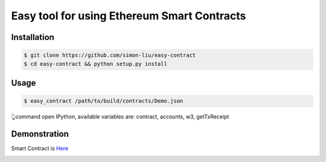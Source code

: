 Easy tool for using Ethereum Smart Contracts
###############################################################

Installation
====================

.. code-block:: bash

    $ git clone https://github.com/simon-liu/easy-contract
    $ cd easy-contract && python setup.py install

Usage
====================

.. code-block:: bash

    $ easy_contract /path/to/build/contracts/Demo.json

👆command open IPython, available variables are: contract, accounts, w3, getTxReceipt

Demonstration
====================

Smart Contract is `Here <https://github.com/simon-liu/demo-contract>`_

.. class:: no-web

    .. image:: ../master/easy_contract.png?raw=true
        :alt: Easy Contract
        :width: 100%
        :align: center

.. class:: no-web
